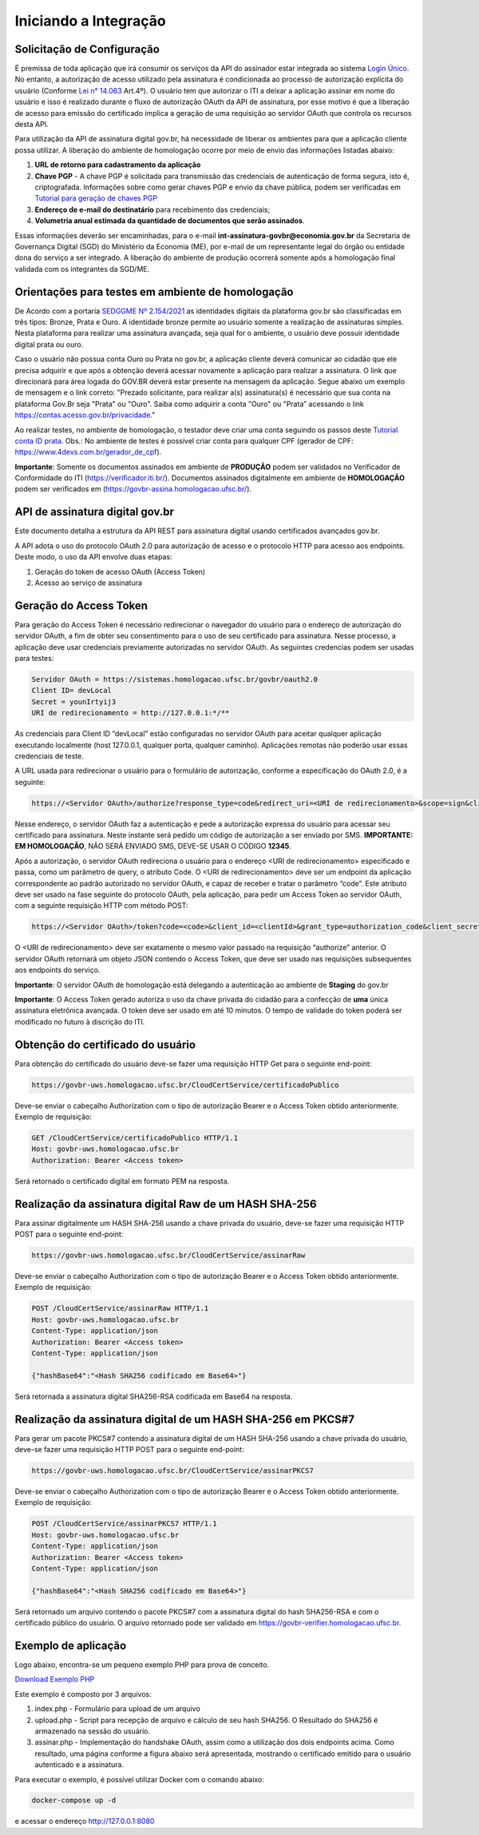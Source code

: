 ﻿Iniciando a Integração
================================

Solicitação de Configuração
++++++++++++++++++++++++++++++++

É premissa de toda aplicação que irá consumir os serviços da API do assinador estar integrada ao sistema `Login Único`_. No entanto, a autorização de acesso utilizado pela assinatura é condicionada ao processo de autorização explícita do usuário (Conforme `Lei n° 14.063`_ Art.4º). O usuário tem que autorizar o ITI a deixar a aplicação assinar em nome do usuário e isso é realizado durante o fluxo de autorização OAuth da API de assinatura, por esse motivo é que a liberação de acesso para emissão do certificado implica a geração de uma requisição ao servidor OAuth que controla os recursos desta API. 

Para utilização da API de assinatura digital gov.br, há necessidade de liberar os ambientes para que a aplicação cliente possa utilizar. A liberação do ambiente de homologação ocorre por meio de envio das informações listadas abaixo: 

1. **URL de retorno para cadastramento da aplicação**
2. **Chave PGP** - A chave PGP é solicitada para transmissão das credenciais de autenticação de forma segura, isto é, criptografada. Informações sobre como gerar chaves PGP e envio da chave pública, podem ser verificadas em `Tutorial para geração de chaves PGP <https://github.com/servicosgovbr/manual-integracao-assinatura-eletronica/raw/main/arquivos/Tutorial%20para%20gera%C3%A7%C3%A3o%20chave%20PGP.pdf>`_ 
3. **Endereço de e-mail do destinatário** para recebimento das credenciais; 
4. **Volumetria anual estimada da quantidade de documentos que serão assinados**. 

Essas informações deverão ser encaminhadas, para o e-mail **int-assinatura-govbr@economia.gov.br** da Secretaria de Governança Digital (SGD) do Ministério da Economia (ME), por e-mail de um representante legal do órgão ou entidade dona do serviço a ser integrado. A liberação do ambiente de produção ocorrerá somente após a homologação final validada com os integrantes da SGD/ME. 

Orientações para testes em ambiente de homologação 
+++++++++++++++++++++++++++++++++++++++++++++++++++

De Acordo com a portaria `SEDGGME Nº 2.154/2021`_ as identidades digitais da plataforma gov.br são classificadas em três tipos: Bronze, Prata e Ouro. A identidade bronze permite ao usuário somente a realização de assinaturas simples. Nesta plataforma para realizar uma assinatura avançada, seja qual for o ambiente, o usuário deve possuir identidade digital prata ou ouro.

Caso o usuário não possua conta Ouro ou Prata no gov.br, a aplicação cliente deverá comunicar ao cidadão que ele precisa adquirir e que após a obtenção deverá acessar novamente a aplicação para realizar a assinatura. O link que direcionará  para área logada do GOV.BR deverá estar presente na mensagem da aplicação. Segue abaixo um exemplo de mensagem e o link correto: 
"Prezado solicitante, para realizar a(s) assinatura(s) é necessário que sua conta na plataforma Gov.Br seja "Prata" ou "Ouro". 
Saiba como adquirir a conta "Ouro" ou "Prata” acessando o link https://contas.acesso.gov.br/privacidade."

Ao realizar testes, no ambiente de homologação, o testador deve criar uma conta seguindo os passos deste `Tutorial conta ID prata <https://github.com/servicosgovbr/manual-integracao-assinatura-eletronica/raw/main/arquivos/Tutorial%20-%20ID%20Prata.pdf>`_. Obs.: No ambiente de testes é possível criar conta para qualquer CPF (gerador de CPF: https://www.4devs.com.br/gerador_de_cpf). 

**Importante**: Somente os documentos assinados em ambiente de **PRODUÇÃO** podem ser validados no Verificador de Conformidade do ITI (https://verificador.iti.br/). Documentos assinados digitalmente em ambiente de **HOMOLOGAÇÃO** podem ser verificados em (https://govbr-assina.homologacao.ufsc.br/). 

API de assinatura digital gov.br
++++++++++++++++++++++++++++++++

Este documento detalha a estrutura da API REST para assinatura digital usando certificados avançados gov.br.

A API adota o uso do protocolo OAuth 2.0 para autorização de acesso e o protocolo HTTP para acesso aos endpoints. Deste modo, o uso da API envolve duas etapas:

1. Geração do token de acesso OAuth (Access Token)

2. Acesso ao serviço de assinatura

Geração do Access Token
+++++++++++++++++++++++

Para geração do Access Token é necessário redirecionar o navegador do usuário para o endereço de autorização do servidor OAuth, a fim de obter seu consentimento para o uso de seu certificado para assinatura. Nesse processo, a aplicação deve usar credenciais previamente autorizadas no servidor OAuth. As seguintes credencias podem ser usadas para testes:

.. code-block:: console

		Servidor OAuth = https://sistemas.homologacao.ufsc.br/govbr/oauth2.0
		Client ID= devLocal
		Secret = younIrtyij3
		URI de redirecionamento = http://127.0.0.1:*/**

As credenciais para Client ID “devLocal” estão configuradas no servidor OAuth para aceitar qualquer aplicação executando localmente (host 127.0.0.1, qualquer porta, qualquer caminho). Aplicações remotas não poderão usar essas credenciais de teste.

A URL usada para redirecionar o usuário para o formulário de autorização, conforme a especificação do OAuth 2.0, é a seguinte:

.. code-block:: console

		https://<Servidor OAuth>/authorize?response_type=code&redirect_uri=<URI de redirecionamento>&scope=sign&client_id=<clientId>

Nesse endereço, o servidor OAuth faz a autenticação e pede a autorização expressa do usuário para acessar seu certificado para assinatura. Neste instante será pedido um código de autorização a ser enviado por SMS. **IMPORTANTE: EM HOMOLOGAÇÃO**, NÃO SERÁ ENVIADO SMS, DEVE-SE USAR O CÓDIGO **12345**.

Após a autorização, o servidor OAuth redireciona o usuário para o endereço <URI de redirecionamento> especificado e passa, como um parâmetro de query, o atributo Code. O <URI de redirecionamento> deve ser um endpoint da aplicação correspondente ao padrão autorizado no servidor OAuth, e capaz de receber e tratar o parâmetro “code”. Este atributo deve ser usado na fase seguinte do protocolo OAuth, pela aplicação, para pedir um Access Token ao servidor OAuth, com a seguinte requisição HTTP com método POST:

.. code-block:: console

		https://<Servidor OAuth>/token?code=<code>&client_id=<clientId>&grant_type=authorization_code&client_secret=<secret>&redirect_uri=<URI de redirecionamento>

O <URI de redirecionamento> deve ser exatamente o mesmo valor passado na requisição “authorize” anterior. O servidor OAuth retornará um objeto JSON contendo o Access Token, que deve ser usado nas requisições subsequentes aos endpoints do serviço.

**Importante**: O servidor OAuth de homologação está delegando a autenticação ao ambiente de **Staging** do gov.br

**Importante**: O Access Token gerado autoriza o uso da chave privada do cidadão para a confecção de **uma** única assinatura eletrônica avançada. O token deve ser usado em até 10 minutos. O tempo de validade do token poderá ser modificado no futuro à discrição do ITI.

Obtenção do certificado do usuário
++++++++++++++++++++++++++++++++++

Para obtenção do certificado do usuário deve-se fazer uma requisição HTTP Get para o seguinte end-point:

.. code-block:: console

		https://govbr-uws.homologacao.ufsc.br/CloudCertService/certificadoPublico 

Deve-se enviar o cabeçalho Authorization  com o tipo de autorização Bearer e o Access Token obtido anteriormente. Exemplo de requisição:

.. code-block:: console

		GET /CloudCertService/certificadoPublico HTTP/1.1
		Host: govbr-uws.homologacao.ufsc.br 
		Authorization: Bearer <Access token>

Será retornado o certificado digital em formato PEM na resposta.

Realização da assinatura digital Raw de um HASH SHA-256
+++++++++++++++++++++++++++++++++++++++++++++++++++++++

Para assinar digitalmente um HASH SHA-256 usando a chave privada do usuário, deve-se fazer uma requisição HTTP POST para o seguinte end-point:

.. code-block:: console

		https://govbr-uws.homologacao.ufsc.br/CloudCertService/assinarRaw

Deve-se enviar o cabeçalho Authorization com o tipo de autorização Bearer e o Access Token obtido anteriormente. Exemplo de requisição:

.. code-block:: console

		POST /CloudCertService/assinarRaw HTTP/1.1
		Host: govbr-uws.homologacao.ufsc.br
		Content-Type: application/json	
		Authorization: Bearer <Access token>
		Content-Type: application/json

		{"hashBase64":"<Hash SHA256 codificado em Base64>"}


Será retornada a assinatura digital SHA256-RSA codificada em Base64 na resposta.

Realização da assinatura digital de um HASH SHA-256 em PKCS#7
+++++++++++++++++++++++++++++++++++++++++++++++++++++++++++++

Para gerar um pacote PKCS#7 contendo a assinatura digital de um HASH SHA-256 usando a chave privada do usuário, deve-se fazer uma requisição HTTP POST para o seguinte end-point:

.. code-block:: console

		https://govbr-uws.homologacao.ufsc.br/CloudCertService/assinarPKCS7

Deve-se enviar o cabeçalho Authorization com o tipo de autorização Bearer e o Access Token obtido anteriormente. Exemplo de requisição:

.. code-block:: console

		POST /CloudCertService/assinarPKCS7 HTTP/1.1
		Host: govbr-uws.homologacao.ufsc.br
		Content-Type: application/json	
		Authorization: Bearer <Access token>
		Content-Type: application/json

		{"hashBase64":"<Hash SHA256 codificado em Base64>"}

Será retornado um arquivo contendo o pacote PKCS#7 com a assinatura digital do hash SHA256-RSA e com o certificado público do usuário. O arquivo retornado pode ser validado em https://govbr-verifier.homologacao.ufsc.br.

Exemplo de aplicação
++++++++++++++++++++

Logo abaixo, encontra-se um pequeno exemplo PHP para prova de conceito.

`Download Exemplo PHP <https://github.com/servicosgovbr/manual-integracao-assinatura-eletronica/raw/main/downloadFiles/exemploApiPhp.zip>`_

Este exemplo é composto por 3 arquivos:

1. index.php -  Formulário para upload de um arquivo
2. upload.php - Script para recepção de arquivo e cálculo de seu hash SHA256. O Resultado do SHA256 é armazenado na sessão do usuário.
3. assinar.php - Implementação do handshake OAuth, assim como a utilização dos dois endpoints acima. Como resultado, uma página conforme a figura abaixo será apresentada, mostrando o certificado emitido para o usuário autenticado e a assinatura.


.. image:: images/image.png


Para executar o exemplo, é possível utilizar Docker com o comando abaixo:

.. code-block:: console
	
		docker-compose up -d

e acessar o endereço http://127.0.0.1:8080

.. |site externo| image:: images/site-ext.gif
.. _`codificador para Base64`: https://www.base64decode.org/
.. _`Plano de Integração`: arquivos/Modelo_PlanodeIntegracao_LOGINUNICO_final.doc
.. _`OpenID Connect`: https://openid.net/specs/openid-connect-core-1_0.html#TokenResponse
.. _`auth 2.0 Redirection Endpoint`: https://tools.ietf.org/html/rfc6749#section-3.1.2
.. _`Exemplos de Integração`: exemplointegracao.html
.. _`Design System do Governo Federal`: http://dsgov.estaleiro.serpro.gov.br/ds/componentes/button
.. _`Resultado Esperado do Acesso ao Serviço de Confiabilidade Cadastral (Selos)`: iniciarintegracao.html#resultado-esperado-do-acesso-ao-servico-de-confiabilidade-cadastral-selos
.. _`Resultado Esperado do Acesso ao Serviço de Confiabilidade Cadastral (Categorias)` : iniciarintegracao.html#resultado-esperado-do-acesso-ao-servico-de-confiabilidade-cadastral-categorias
.. _`Documento verificar Código de Compensação dos Bancos` : arquivos/TabelaBacen.pdf
.. _`Login Único`: https://manual-roteiro-integracao-login-unico.servicos.gov.br/pt/stable/index.html
.. _`Lei n° 14.063`: http://www.planalto.gov.br/ccivil_03/_ato2019-2022/2020/lei/L14063.htm
.. _`SEDGGME Nº 2.154/2021`: https://www.in.gov.br/web/dou/-/portaria-sedggme-n-2.154-de-23-de-fevereiro-de-2021-304916270